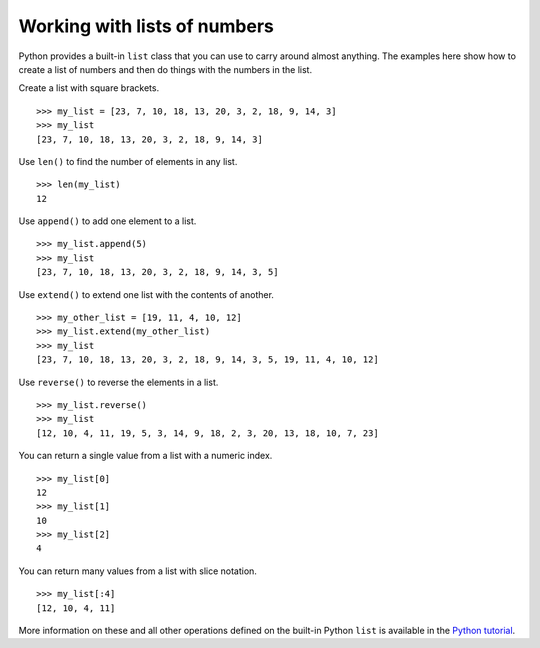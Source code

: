 Working with lists of numbers
-----------------------------

Python provides a built-in ``list`` class that you can use to carry
around almost anything. The examples here show how to create a list of
numbers and then do things with the numbers in the list.

Create a list with square brackets. ::

    >>> my_list = [23, 7, 10, 18, 13, 20, 3, 2, 18, 9, 14, 3]
    >>> my_list
    [23, 7, 10, 18, 13, 20, 3, 2, 18, 9, 14, 3]

Use ``len()`` to find the number of elements in any list. ::

    >>> len(my_list)
    12

Use ``append()`` to add one element to a list. ::

    >>> my_list.append(5)
    >>> my_list
    [23, 7, 10, 18, 13, 20, 3, 2, 18, 9, 14, 3, 5]

Use ``extend()`` to extend one list with the contents of another. ::

    >>> my_other_list = [19, 11, 4, 10, 12]
    >>> my_list.extend(my_other_list)
    >>> my_list
    [23, 7, 10, 18, 13, 20, 3, 2, 18, 9, 14, 3, 5, 19, 11, 4, 10, 12]

Use ``reverse()`` to reverse the elements in a list. ::

    >>> my_list.reverse()
    >>> my_list
    [12, 10, 4, 11, 19, 5, 3, 14, 9, 18, 2, 3, 20, 13, 18, 10, 7, 23]

You can return a single value from a list with a numeric index. ::

    >>> my_list[0]
    12
    >>> my_list[1]
    10
    >>> my_list[2]
    4

You can return many values from a list with slice notation. ::

    >>> my_list[:4]
    [12, 10, 4, 11]

More information on these and all other operations defined on the
built-in Python ``list`` is available in the `Python tutorial <http://docs.python.org/tutorial/introduction.html#lists>`__.
